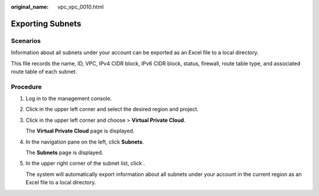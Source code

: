 :original_name: vpc_vpc_0010.html

.. _vpc_vpc_0010:

Exporting Subnets
=================

Scenarios
---------

Information about all subnets under your account can be exported as an Excel file to a local directory.

This file records the name, ID, VPC, IPv4 CIDR block, IPv6 CIDR block, status, firewall, route table type, and associated route table of each subnet.

Procedure
---------

#. Log in to the management console.

#. Click |image1| in the upper left corner and select the desired region and project.

#. Click |image2| in the upper left corner and choose > **Virtual Private Cloud**.

   The **Virtual Private Cloud** page is displayed.

#. In the navigation pane on the left, click **Subnets**.

   The **Subnets** page is displayed.

#. In the upper right corner of the subnet list, click |image3|.

   The system will automatically export information about all subnets under your account in the current region as an Excel file to a local directory.

.. |image1| image:: /_static/images/en-us_image_0000001818982734.png
.. |image2| image:: /_static/images/en-us_image_0000001865583297.png
.. |image3| image:: /_static/images/en-us_image_0000001865663493.png
